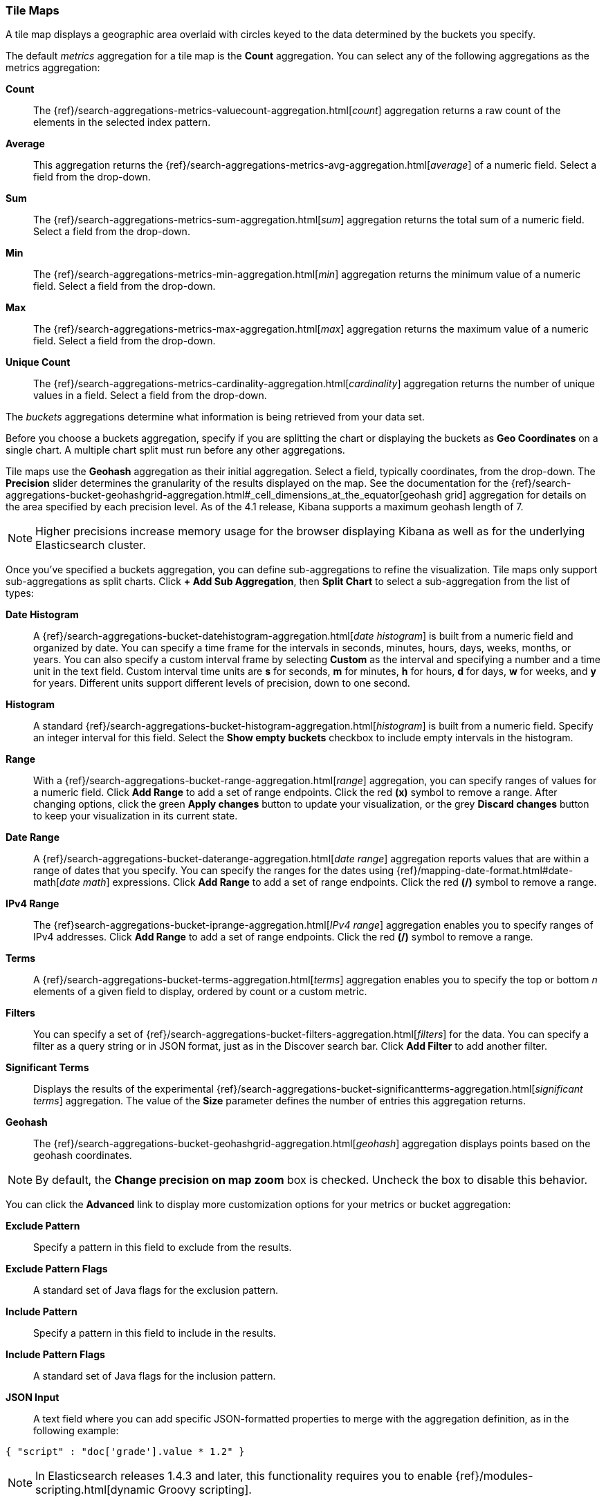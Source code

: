 [[tilemap]]
=== Tile Maps

A tile map displays a geographic area overlaid with circles keyed to the data determined by the buckets you specify.

The default _metrics_ aggregation for a tile map is the *Count* aggregation. You can select any of the following 
aggregations as the metrics aggregation:

*Count*:: The {ref}/search-aggregations-metrics-valuecount-aggregation.html[_count_] aggregation returns a raw count of 
the elements in the selected index pattern.
*Average*:: This aggregation returns the {ref}/search-aggregations-metrics-avg-aggregation.html[_average_] of a numeric 
field. Select a field from the drop-down.
*Sum*:: The {ref}/search-aggregations-metrics-sum-aggregation.html[_sum_] aggregation returns the total sum of a numeric 
field. Select a field from the drop-down.
*Min*:: The {ref}/search-aggregations-metrics-min-aggregation.html[_min_] aggregation returns the minimum value of a 
numeric field. Select a field from the drop-down.
*Max*:: The {ref}/search-aggregations-metrics-max-aggregation.html[_max_] aggregation returns the maximum value of a 
numeric field. Select a field from the drop-down.
*Unique Count*:: The {ref}/search-aggregations-metrics-cardinality-aggregation.html[_cardinality_] aggregation returns 
the number of unique values in a field. Select a field from the drop-down.

The _buckets_ aggregations determine what information is being retrieved from your data set.

Before you choose a buckets aggregation, specify if you are splitting the chart or displaying the buckets as *Geo 
Coordinates* on a single chart. A multiple chart split must run before any other aggregations.

Tile maps use the *Geohash* aggregation as their initial aggregation. Select a field, typically coordinates, from the
drop-down. The *Precision* slider determines the granularity of the results displayed on the map. See the documentation 
for the {ref}/search-aggregations-bucket-geohashgrid-aggregation.html#_cell_dimensions_at_the_equator[geohash grid] 
aggregation for details on the area specified by each precision level. As of the 4.1 release, Kibana supports a maximum 
geohash length of 7.

NOTE: Higher precisions increase memory usage for the browser displaying Kibana as well as for the underlying 
Elasticsearch cluster.

Once you've specified a buckets aggregation, you can define sub-aggregations to refine the visualization. Tile maps 
only support sub-aggregations as split charts. Click *+ Add Sub Aggregation*, then *Split Chart* to select a 
sub-aggregation from the list of types:

*Date Histogram*:: A {ref}/search-aggregations-bucket-datehistogram-aggregation.html[_date histogram_] is built from a 
numeric field and organized by date. You can specify a time frame for the intervals in seconds, minutes, hours, days, 
weeks, months, or years. You can also specify a custom interval frame by selecting *Custom* as the interval and 
specifying a number and a time unit in the text field. Custom interval time units are *s* for seconds, *m* for minutes, 
*h* for hours, *d* for days, *w* for weeks, and *y* for years. Different units support different levels of precision, 
down to one second.
*Histogram*:: A standard {ref}/search-aggregations-bucket-histogram-aggregation.html[_histogram_] is built from a 
numeric field. Specify an integer interval for this field. Select the *Show empty buckets* checkbox to include empty 
intervals in the histogram.
*Range*:: With a {ref}/search-aggregations-bucket-range-aggregation.html[_range_] aggregation, you can specify ranges 
of values for a numeric field. Click *Add Range* to add a set of range endpoints. Click the red *(x)* symbol to remove 
a range.
After changing options, click the green *Apply changes* button to update your visualization, or the grey *Discard 
changes* button to keep your visualization in its current state.
*Date Range*:: A {ref}/search-aggregations-bucket-daterange-aggregation.html[_date range_] aggregation reports values 
that are within a range of dates that you specify. You can specify the ranges for the dates using 
{ref}/mapping-date-format.html#date-math[_date math_] expressions. Click *Add Range* to add a set of range endpoints. 
Click the red *(/)* symbol to remove a range.
*IPv4 Range*:: The {ref}search-aggregations-bucket-iprange-aggregation.html[_IPv4 range_] aggregation enables you to
specify ranges of IPv4 addresses. Click *Add Range* to add a set of range endpoints. Click the red *(/)* symbol to 
remove a range.
*Terms*:: A {ref}/search-aggregations-bucket-terms-aggregation.html[_terms_] aggregation enables you to specify the top 
or bottom _n_ elements of a  given field to display, ordered by count or a custom metric.
*Filters*:: You can specify a set of {ref}/search-aggregations-bucket-filters-aggregation.html[_filters_] for the data. 
You can specify a filter as a query string or in JSON format, just as in the Discover search bar. Click *Add Filter* to 
add another filter.
*Significant Terms*:: Displays the results of the experimental 
{ref}/search-aggregations-bucket-significantterms-aggregation.html[_significant terms_] aggregation. The value of the 
*Size* parameter defines the number of entries this aggregation returns.
*Geohash*:: The {ref}/search-aggregations-bucket-geohashgrid-aggregation.html[_geohash_] aggregation displays points 
based on the geohash coordinates.

NOTE: By default, the *Change precision on map zoom* box is checked. Uncheck the box to disable this behavior.

You can click the *Advanced* link to display more customization options for your metrics or bucket aggregation:

*Exclude Pattern*:: Specify a pattern in this field to exclude from the results.
*Exclude Pattern Flags*:: A standard set of Java flags for the exclusion pattern.
*Include Pattern*:: Specify a pattern in this field to include in the results.
*Include Pattern Flags*:: A standard set of Java flags for the inclusion pattern.
*JSON Input*:: A text field where you can add specific JSON-formatted properties to merge with the aggregation 
definition, as in the following example:

[source,shell]
{ "script" : "doc['grade'].value * 1.2" }

NOTE: In Elasticsearch releases 1.4.3 and later, this functionality requires you to enable 
{ref}/modules-scripting.html[dynamic Groovy scripting].

The availability of these options varies depending on the aggregation you choose.

Select the *Options* tab to change the following aspects of the chart:

*Map type*:: Select one of the following options from the drop-down.
*_Scaled Circle Markers_*:: Scale the size of the markers based on the metric aggregation's value.
*_Shaded Circle Markers_*:: Displays the markers with different shades based on the metric aggregation's value.
*_Shaded Geohash Grid_*:: Displays the rectangular cells of the geohash grid instead of circular markers, with different 
shades based on the metric aggregation's value.
*_Heatmap_*:: A heat map applies blurring to the circle markers and applies shading based on the amount of overlap. 
Heatmaps have the following options:

* *Radius*: Sets the size of the individual heatmap dots.
* *Blur*: Sets the amount of blurring for the heatmap dots.
* *Maximum zoom*: Tilemaps in Kibana support 18 zoom levels. This slider defines the maximum zoom level at which the 
heatmap dots appear at full intensity.
* *Minimum opacity*: Sets the opacity cutoff for the dots.
* *Show Tooltip*: Check this box to have a tooltip with the values for a given dot when the cursor is on that dot.

*Desaturate map tiles*:: Desaturate the map's color in order to make the markers stand out more clearly.

After changing options, click the green *Apply changes* button to update your visualization, or the grey *Discard 
changes* button to keep your visualization in its current state.

[float]
[[navigating-map]]
==== Navigating the Map
Once your tilemap visualization is ready, you can explore the map in several ways:

* Click and hold anywhere on the map and move the cursor to move the map center. Hold Shift and drag a bounding box 
across the map to zoom in on the selection. 
* Click the *Zoom In/Out* image:images/viz-zoom.png[] buttons to change the zoom level manually.
* Click the *Fit Data Bounds* image:images/viz-fit-bounds.png[] button to automatically crop the map boundaries to the 
geohash buckets that have at least one result.
* Click the *Latitude/Longitude Filter* image:images/viz-lat-long-filter.png[] button, then drag a bounding box across the 
map, to create a filter for the box coordinates.
